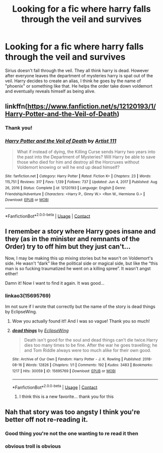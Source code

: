#+TITLE: Looking for a fic where harry falls through the veil and survives

* Looking for a fic where harry falls through the veil and survives
:PROPERTIES:
:Author: HarrowsOfHarlow
:Score: 13
:DateUnix: 1610998419.0
:DateShort: 2021-Jan-18
:FlairText: What's That Fic?
:END:
Sirius doesn't fall through the veil. They all think harry is dead. However after everyone leaves the department of mysteries harry is spat out of the veil. Harry decides to create an alias, I think he goes by the name of "phoenix" or something like that. He helps the order take down voldemort and eventually reveals himself as being alive.


** linkffn([[https://www.fanfiction.net/s/12120193/1/Harry-Potter-and-the-Veil-of-Death]])
:PROPERTIES:
:Author: Maksimme
:Score: 2
:DateUnix: 1611014259.0
:DateShort: 2021-Jan-19
:END:

*** Thank you!
:PROPERTIES:
:Author: HarrowsOfHarlow
:Score: 2
:DateUnix: 1611058290.0
:DateShort: 2021-Jan-19
:END:


*** [[https://www.fanfiction.net/s/12120193/1/][*/Harry Potter and the Veil of Death/*]] by [[https://www.fanfiction.net/u/7840983/Artist-111][/Artist 111/]]

#+begin_quote
  What if instead of dying, the Killing Curse sends Harry two years into the past into the Department of Mysteries? Will Harry be able to save those who died for him and destroy all the Horcruxes without Voldemort knowing or will he end up dead himself?
#+end_quote

^{/Site/:} ^{fanfiction.net} ^{*|*} ^{/Category/:} ^{Harry} ^{Potter} ^{*|*} ^{/Rated/:} ^{Fiction} ^{K+} ^{*|*} ^{/Chapters/:} ^{23} ^{*|*} ^{/Words/:} ^{115,751} ^{*|*} ^{/Reviews/:} ^{317} ^{*|*} ^{/Favs/:} ^{1,139} ^{*|*} ^{/Follows/:} ^{737} ^{*|*} ^{/Updated/:} ^{Jun} ^{4,} ^{2017} ^{*|*} ^{/Published/:} ^{Aug} ^{26,} ^{2016} ^{*|*} ^{/Status/:} ^{Complete} ^{*|*} ^{/id/:} ^{12120193} ^{*|*} ^{/Language/:} ^{English} ^{*|*} ^{/Genre/:} ^{Friendship/Adventure} ^{*|*} ^{/Characters/:} ^{<Harry} ^{P.,} ^{Ginny} ^{W.>} ^{<Ron} ^{W.,} ^{Hermione} ^{G.>} ^{*|*} ^{/Download/:} ^{[[http://www.ff2ebook.com/old/ffn-bot/index.php?id=12120193&source=ff&filetype=epub][EPUB]]} ^{or} ^{[[http://www.ff2ebook.com/old/ffn-bot/index.php?id=12120193&source=ff&filetype=mobi][MOBI]]}

--------------

*FanfictionBot*^{2.0.0-beta} | [[https://github.com/FanfictionBot/reddit-ffn-bot/wiki/Usage][Usage]] | [[https://www.reddit.com/message/compose?to=tusing][Contact]]
:PROPERTIES:
:Author: FanfictionBot
:Score: 1
:DateUnix: 1611014282.0
:DateShort: 2021-Jan-19
:END:


** I remember a story where Harry goes insane and they (as in the minister and remnants of the Order) try to off him but they just can't...

Now, I may be making this up mixing stories but he wasn't on Voldemort's side. He wasn't “dark” like the political side or magical side, but like the “this man is so fucking traumatized he went on a killing spree”. It wasn't angst either!

Damn it! Now I want to find it again. It was good...
:PROPERTIES:
:Author: AffectionateConcern
:Score: 1
:DateUnix: 1611023636.0
:DateShort: 2021-Jan-19
:END:

*** linkao3(15695769)

Im not sure if I wrote that correctly but the name of the story is dead things by EclipseWing.
:PROPERTIES:
:Author: WhyMe0126
:Score: 3
:DateUnix: 1611032616.0
:DateShort: 2021-Jan-19
:END:

**** Wow you actually found it!! And I was so vague! Thank you so much!
:PROPERTIES:
:Author: AffectionateConcern
:Score: 2
:DateUnix: 1611033003.0
:DateShort: 2021-Jan-19
:END:


**** [[https://archiveofourown.org/works/15695769][*/dead things/*]] by [[https://www.archiveofourown.org/users/EclipseWing/pseuds/EclipseWing][/EclipseWing/]]

#+begin_quote
  Death isn't good for the soul and dead things can't die twice.Harry dies too many times to be fine. After the war he goes travelling; he and Tom Riddle always were too much alike for their own good.
#+end_quote

^{/Site/:} ^{Archive} ^{of} ^{Our} ^{Own} ^{*|*} ^{/Fandom/:} ^{Harry} ^{Potter} ^{-} ^{J.} ^{K.} ^{Rowling} ^{*|*} ^{/Published/:} ^{2018-08-16} ^{*|*} ^{/Words/:} ^{12826} ^{*|*} ^{/Chapters/:} ^{1/1} ^{*|*} ^{/Comments/:} ^{192} ^{*|*} ^{/Kudos/:} ^{3483} ^{*|*} ^{/Bookmarks/:} ^{1217} ^{*|*} ^{/Hits/:} ^{30059} ^{*|*} ^{/ID/:} ^{15695769} ^{*|*} ^{/Download/:} ^{[[https://archiveofourown.org/downloads/15695769/dead%20things.epub?updated_at=1609794122][EPUB]]} ^{or} ^{[[https://archiveofourown.org/downloads/15695769/dead%20things.mobi?updated_at=1609794122][MOBI]]}

--------------

*FanfictionBot*^{2.0.0-beta} | [[https://github.com/FanfictionBot/reddit-ffn-bot/wiki/Usage][Usage]] | [[https://www.reddit.com/message/compose?to=tusing][Contact]]
:PROPERTIES:
:Author: FanfictionBot
:Score: 1
:DateUnix: 1611032633.0
:DateShort: 2021-Jan-19
:END:

***** I think this is a new favorite... thank you for this
:PROPERTIES:
:Author: Ocii320
:Score: 1
:DateUnix: 1611079094.0
:DateShort: 2021-Jan-19
:END:


** Nah that story was too angsty I think you're better off not re-reading it.
:PROPERTIES:
:Author: Gullible-Ad-2082
:Score: -20
:DateUnix: 1611001407.0
:DateShort: 2021-Jan-18
:END:

*** Good thing you're not the one wanting to re read it then
:PROPERTIES:
:Author: HarrowsOfHarlow
:Score: 12
:DateUnix: 1611001445.0
:DateShort: 2021-Jan-18
:END:


*** obvious troll is obvious
:PROPERTIES:
:Author: Nalpona_Freesun
:Score: 2
:DateUnix: 1611005093.0
:DateShort: 2021-Jan-19
:END:
